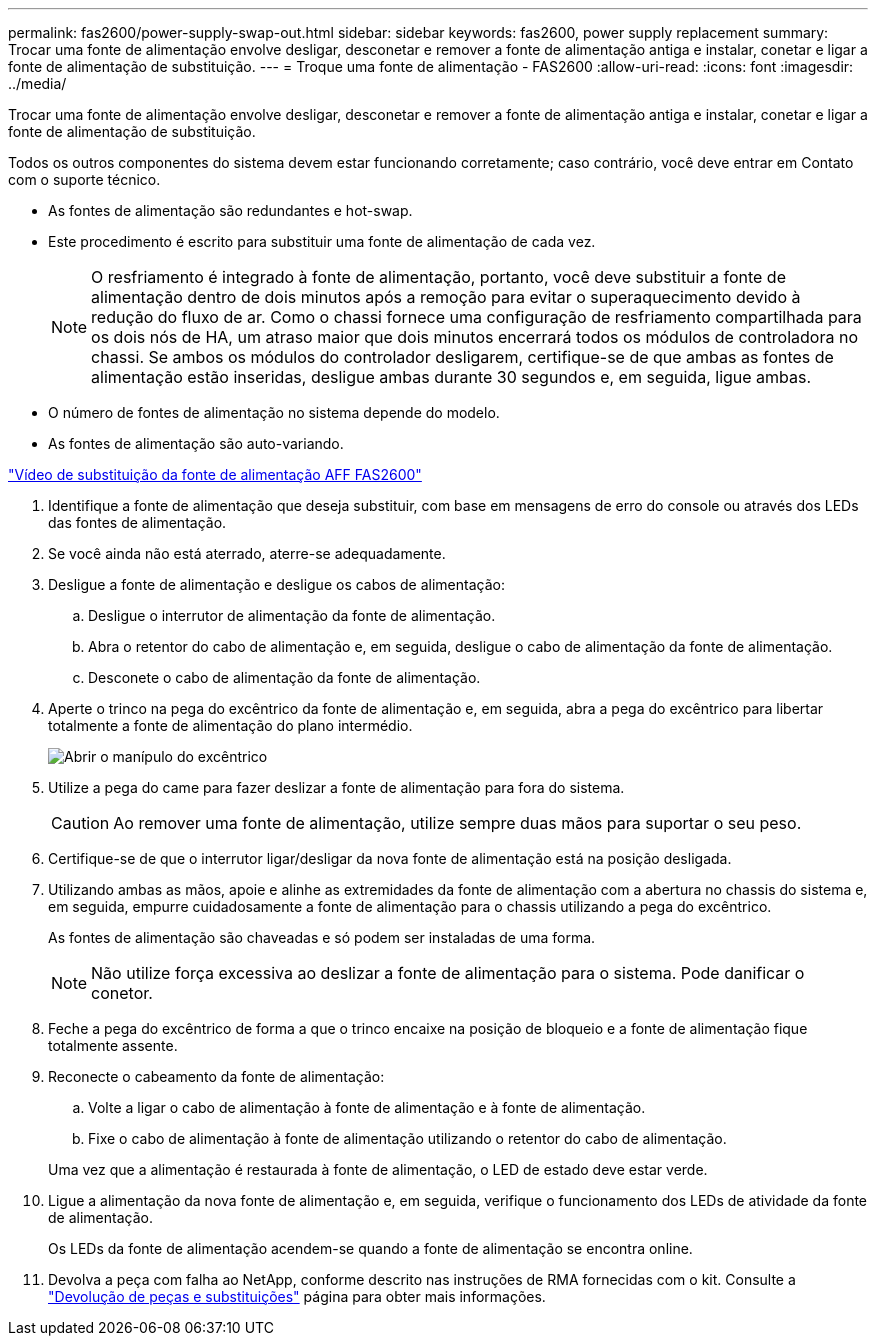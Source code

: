 ---
permalink: fas2600/power-supply-swap-out.html 
sidebar: sidebar 
keywords: fas2600, power supply replacement 
summary: Trocar uma fonte de alimentação envolve desligar, desconetar e remover a fonte de alimentação antiga e instalar, conetar e ligar a fonte de alimentação de substituição. 
---
= Troque uma fonte de alimentação - FAS2600
:allow-uri-read: 
:icons: font
:imagesdir: ../media/


[role="lead"]
Trocar uma fonte de alimentação envolve desligar, desconetar e remover a fonte de alimentação antiga e instalar, conetar e ligar a fonte de alimentação de substituição.

Todos os outros componentes do sistema devem estar funcionando corretamente; caso contrário, você deve entrar em Contato com o suporte técnico.

* As fontes de alimentação são redundantes e hot-swap.
* Este procedimento é escrito para substituir uma fonte de alimentação de cada vez.
+

NOTE: O resfriamento é integrado à fonte de alimentação, portanto, você deve substituir a fonte de alimentação dentro de dois minutos após a remoção para evitar o superaquecimento devido à redução do fluxo de ar. Como o chassi fornece uma configuração de resfriamento compartilhada para os dois nós de HA, um atraso maior que dois minutos encerrará todos os módulos de controladora no chassi. Se ambos os módulos do controlador desligarem, certifique-se de que ambas as fontes de alimentação estão inseridas, desligue ambas durante 30 segundos e, em seguida, ligue ambas.

* O número de fontes de alimentação no sistema depende do modelo.
* As fontes de alimentação são auto-variando.


link:https://youtu.be/1xWZfXpXMNE["Vídeo de substituição da fonte de alimentação AFF FAS2600"^]

. Identifique a fonte de alimentação que deseja substituir, com base em mensagens de erro do console ou através dos LEDs das fontes de alimentação.
. Se você ainda não está aterrado, aterre-se adequadamente.
. Desligue a fonte de alimentação e desligue os cabos de alimentação:
+
.. Desligue o interrutor de alimentação da fonte de alimentação.
.. Abra o retentor do cabo de alimentação e, em seguida, desligue o cabo de alimentação da fonte de alimentação.
.. Desconete o cabo de alimentação da fonte de alimentação.


. Aperte o trinco na pega do excêntrico da fonte de alimentação e, em seguida, abra a pega do excêntrico para libertar totalmente a fonte de alimentação do plano intermédio.
+
image::../media/drw_2600_psu_repl_animated_gif.png[Abrir o manípulo do excêntrico]

. Utilize a pega do came para fazer deslizar a fonte de alimentação para fora do sistema.
+

CAUTION: Ao remover uma fonte de alimentação, utilize sempre duas mãos para suportar o seu peso.

. Certifique-se de que o interrutor ligar/desligar da nova fonte de alimentação está na posição desligada.
. Utilizando ambas as mãos, apoie e alinhe as extremidades da fonte de alimentação com a abertura no chassis do sistema e, em seguida, empurre cuidadosamente a fonte de alimentação para o chassis utilizando a pega do excêntrico.
+
As fontes de alimentação são chaveadas e só podem ser instaladas de uma forma.

+

NOTE: Não utilize força excessiva ao deslizar a fonte de alimentação para o sistema. Pode danificar o conetor.

. Feche a pega do excêntrico de forma a que o trinco encaixe na posição de bloqueio e a fonte de alimentação fique totalmente assente.
. Reconecte o cabeamento da fonte de alimentação:
+
.. Volte a ligar o cabo de alimentação à fonte de alimentação e à fonte de alimentação.
.. Fixe o cabo de alimentação à fonte de alimentação utilizando o retentor do cabo de alimentação.


+
Uma vez que a alimentação é restaurada à fonte de alimentação, o LED de estado deve estar verde.

. Ligue a alimentação da nova fonte de alimentação e, em seguida, verifique o funcionamento dos LEDs de atividade da fonte de alimentação.
+
Os LEDs da fonte de alimentação acendem-se quando a fonte de alimentação se encontra online.

. Devolva a peça com falha ao NetApp, conforme descrito nas instruções de RMA fornecidas com o kit. Consulte a https://mysupport.netapp.com/site/info/rma["Devolução de peças e substituições"^] página para obter mais informações.

